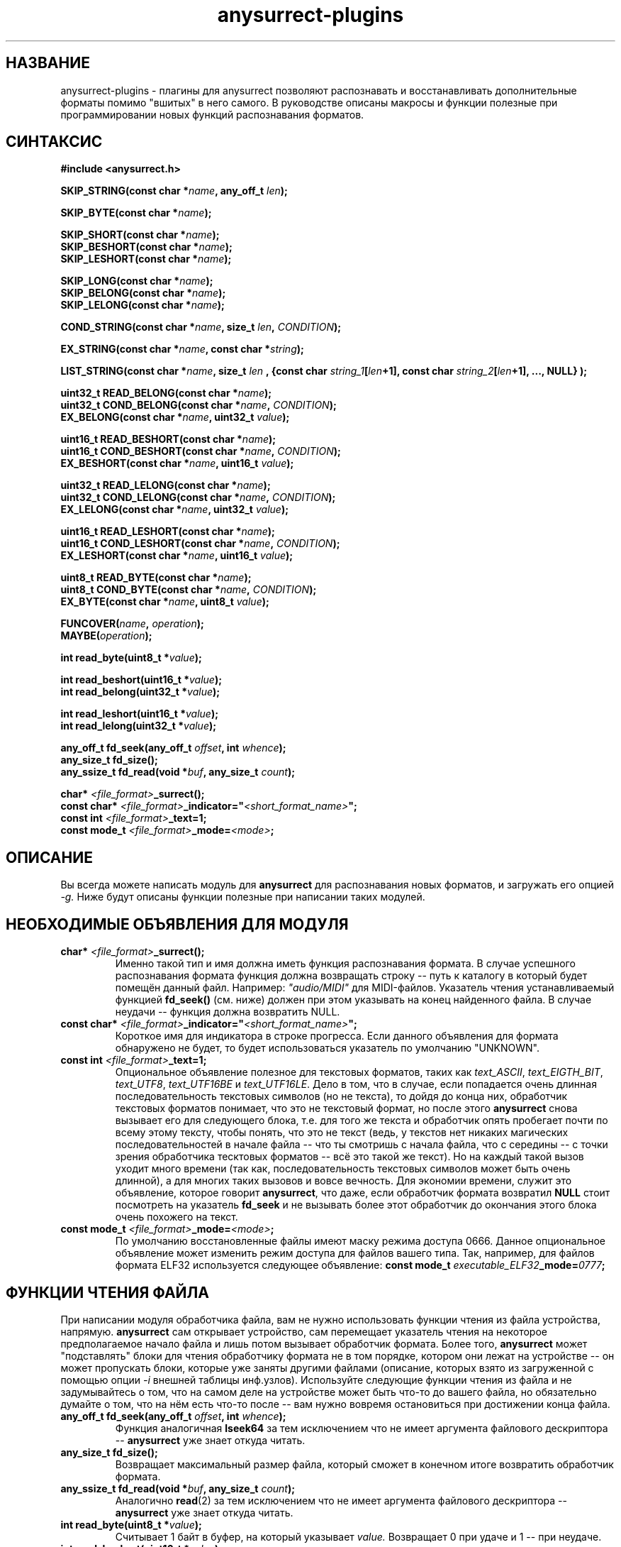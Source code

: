 .TH anysurrect-plugins 3 "17 Dec 2006" "Version 0.84.11"
.SH "НАЗВАНИЕ"
anysurrect-plugins \- плагины для anysurrect позволяют распознавать \
и восстанавливать дополнительные форматы помимо "вшитых" в него самого. \
В руководстве описаны макросы и функции полезные при программировании \
новых функций распознавания форматов.

.SH "СИНТАКСИС"
.B #include <anysurrect.h>
.sp
.BI "SKIP_STRING(const char *" "name" ", any_off_t" " len" ");"
.sp
.BI "SKIP_BYTE(const char *" "name" ");"
.sp
.BI "SKIP_SHORT(const char *" "name" ");"
.br
.BI "SKIP_BESHORT(const char *" "name" ");"
.br
.BI "SKIP_LESHORT(const char *" "name" ");"
.sp
.BI "SKIP_LONG(const char *" "name" ");"
.br
.BI "SKIP_BELONG(const char *" "name" ");"
.br
.BI "SKIP_LELONG(const char *" "name" ");"
.sp
.BI "COND_STRING(const char *" "name" ", size_t " "len" ", " "CONDITION" ");"
.sp
.BI "EX_STRING(const char *" "name" ", const char *" "string" ");"
.sp
.BI "LIST_STRING(const char *" "name" ", size_t " "len" 
.BI ", {const char " "string_1" "[" "len" "+1], const char " 
.IB "string_2" "[" "len" "+1], ..., NULL} );"
.sp
.BI "uint32_t READ_BELONG(const char *" "name" ");"
.br
.BI "uint32_t COND_BELONG(const char *" "name" ", " "CONDITION" ");"
.br
.BI "EX_BELONG(const char *" "name" ", uint32_t " "value" ");"
.sp
.BI "uint16_t READ_BESHORT(const char *" "name" ");"
.br
.BI "uint16_t COND_BESHORT(const char *" "name" ", " "CONDITION" ");"
.br
.BI "EX_BESHORT(const char *" "name" ", uint16_t " "value" ");"
.sp
.BI "uint32_t READ_LELONG(const char *" "name" ");"
.br
.BI "uint32_t COND_LELONG(const char *" "name" ", " "CONDITION" ");"
.br
.BI "EX_LELONG(const char *" "name" ", uint32_t " "value" ");"
.sp
.BI "uint16_t READ_LESHORT(const char *" "name" ");"
.br
.BI "uint16_t COND_LESHORT(const char *" "name" ", " "CONDITION" ");"
.br
.BI "EX_LESHORT(const char *" "name" ", uint16_t " "value" ");"
.sp
.BI "uint8_t READ_BYTE(const char *" "name" ");"
.br
.BI "uint8_t COND_BYTE(const char *" "name" ", " "CONDITION" ");"
.br
.BI "EX_BYTE(const char *" "name" ", uint8_t " "value" ");"
.sp
.BI "FUNCOVER(" "name" ", " "operation" ");"
.br
.BI "MAYBE(" "operation" ");"
.sp
.BI "int read_byte(uint8_t *" "value" ");"
.sp
.BI "int read_beshort(uint16_t *" "value" ");"
.br
.BI "int read_belong(uint32_t *" "value" ");"
.sp
.BI "int read_leshort(uint16_t *" "value" ");"
.br
.BI "int read_lelong(uint32_t *" "value" ");"
.sp
.BI "any_off_t fd_seek(any_off_t " "offset" ", int " "whence" ");"
.br
.BI "any_size_t fd_size();"
.br
.BI "any_ssize_t fd_read(void *" "buf" ", any_size_t " "count" ");"
.sp
.BI "char* " "<file_format>" "_surrect();"
.br
.BI "const char* " "<file_format>" "_indicator=""" "<short_format_name>" """;"
.br
.BI "const int " "<file_format>" "_text=1;"
.br 
.BI "const mode_t " "<file_format>" "_mode=" "<mode>" ";

.SH "ОПИСАНИЕ"

Вы всегда можете написать модуль для
.B anysurrect
для распознавания новых форматов, и загружать его опцией
.I \-g.
Ниже будут описаны функции полезные при написании таких модулей.

.SH "НЕОБХОДИМЫЕ ОБЪЯВЛЕНИЯ ДЛЯ МОДУЛЯ"
.TP
.BI "char* " "<file_format>" "_surrect();"
Именно такой тип и имя должна иметь функция распознавания формата. \
В случае успешного распознавания формата функция должна возвращать \
строку -- путь к каталогу в который будет помещён данный файл. \
Например:
.I """audio/MIDI"""
для MIDI-файлов. Указатель чтения устанавливаемый функцией
.B fd_seek()
(см. ниже) должен при этом указывать на конец найденного файла. \
В случае неудачи -- функция должна возвратить NULL.
.TP
.BI "const char* " "<file_format>" "_indicator=""" "<short_format_name>" """;"
Короткое имя для индикатора в строке прогресса. Если данного объявления \
для формата обнаружено не будет, то будет использоваться указатель по умолчанию \
"UNKNOWN".
.TP
.BI "const int " "<file_format>" "_text=1;"
Опциональное объявление полезное для текстовых форматов, таких как
.IR text_ASCII ", " text_EIGTH_BIT ", " text_UTF8 ", " text_UTF16BE " и "
.IR text_UTF16LE .
Дело в том, что в случае, если попадается очень длинная последовательность \
текстовых символов (но не текста), то дойдя до конца них, обработчик \
текстовых форматов понимает, что это не текстовый формат, но после этого
.B anysurrect
снова вызывает его для следующего блока, т.е. для того же текста и обработчик \
опять пробегает почти по всему этому тексту, чтобы понять, что это не текст \
(ведь, у текстов нет никаких \
магических последовательностей в начале файла -- что ты смотришь с начала файла, \
что с середины -- с точки зрения обработчика тесктовых форматов -- всё это такой \
же текст). \
Но на каждый такой вызов уходит много времени (так как, \
последовательность текстовых символов может быть очень длинной), а для \
многих таких вызовов и вовсе вечность. Для экономии времени, служит это \
объявление, которое говорит
.BR anysurrect ,
что даже, если обработчик формата возвратил
.B NULL
стоит посмотреть на указатель
.B fd_seek
и не вызывать более этот обработчик до окончания этого блока очень похожего на \
текст.
.TP
.BI "const mode_t " "<file_format>" "_mode=" "<mode>" ";"
По умолчанию восстановленные файлы имеют маску режима доступа 0666. \
Данное опциональное объявление может изменить режим доступа для файлов \
вашего типа. Так, например, для файлов формата ELF32 используется \
следующее объявление:
.BI "const mode_t " "executable_ELF32" "_mode=" "0777" ";"

.SH "ФУНКЦИИ ЧТЕНИЯ ФАЙЛА"
При написании модуля обработчика файла, вам не нужно использовать \
функции чтения из файла устройства, напрямую.
.B anysurrect
сам открывает устройство, сам перемещает указатель чтения на \
некоторое предполагаемое начало файла и лишь потом вызывает обработчик \
формата. Более того,
.B anysurrect
может "подставлять" блоки для чтения обработчику формата не в том порядке, \
котором они лежат на устройстве -- он может пропускать блоки, которые уже \
заняты другими файлами (описание, которых взято из загруженной с помощью \
опции
.IR \-i 
внешней таблицы инф.узлов). Используйте следующие функции чтения \
из файла и не задумывайтесь о том, что на самом деле на устройстве может быть \
что-то до вашего файла, но обязательно думайте о том, что на нём есть что-то \
после -- вам нужно вовремя остановиться при достижении конца файла.
.TP
.BI "any_off_t fd_seek(any_off_t " "offset" ", int " "whence" ");"
Функция аналогичная
.BR lseek64
за тем исключением что не имеет аргумента \
файлового дескриптора --
.B anysurrect
уже знает откуда читать.
.TP
.BI "any_size_t fd_size();"
Возвращает максимальный размер файла, который сможет в конечном итоге \
возвратить обработчик формата.
.TP
.BI "any_ssize_t fd_read(void *" "buf" ", any_size_t " "count" ");"
Аналогично
.BR read (2)
за тем исключением что не имеет аргумента \
файлового дескриптора --
.B anysurrect
уже знает откуда читать.
.TP
.BI "int read_byte(uint8_t *" "value" ");"
Считывает 1 байт в буфер, на который указывает
.I value.
Возвращает 0 при удаче и 1 -- при неудаче.
.TP
.BI "int read_beshort(uint16_t *" "value" ");"
Считывает значение типа
.B uint16_t
(2 байта) в буфер, на который указывает
.IR value ,
считая что старший байт на диске хранится впереди (т.е. значение сохранено \
в Big Endian формате). \
Возвращает 0 при удаче и 1 -- при неудаче.
.TP
.BI "int read_belong(uint32_t *" "value" ");"
Считывает значение типа
.B uint32_t
(4 байта) в буфер, на который указывает
.IR value ,
считая что старший байт на диске хранится впереди (т.е. значение сохранено \
в Big Endian формате). \
Возвращает 0 при удаче и 1 -- при неудаче.
.TP
.BI "int read_leshort(uint16_t *" "value" ");"
Считывает значение типа
.B uint16_t
(2 байта) в буфер, на который указывает
.IR value ,
считая что младший байт на диске хранится впереди (т.е. значение сохранено \
в Little Endian формате). \
Возвращает 0 при удаче и 1 -- при неудаче.
.TP
.BI "int read_lelong(uint32_t *" "value" ");"
Считывает значение типа
.B uint32_t
(4 байта) в буфер, на который указывает
.IR value ,
считая что младший байт на диске хранится впереди (т.е. значение сохранено \
в Little Endian формате). \
Возвращает 0 при удаче и 1 -- при неудаче.

.SH "МАКРОСЫ ЧТЕНИЯ ФАЙЛА"
Макросы для чтения файла были созданы для упрощения программирования \
обработчиков форматов и увеличения читабельности их кода. \
Любой из этих макросов может НЕ возвратить управления следующей инструкции \
функции в связи с неудачей, невыполнением указанного условия. При этом \
этом функция возвратит значение
.BR ERROR_VALUE .
.TP
.BI "const char *" "name"
Аргумент
.I name
во всех этих макросах -- это некоторая строка, описывающая считываемое, \
проверяемое или пропускаемое инструкцией поле файла. Если хотите, то \
это такие обязательные комментарии кода.
.TP
.BI "SKIP_STRING(const char *" "name" ", any_off_t" " len" ");"
это обёртка для инструкции типа
.BI "fd_seek(" "len" ", SEEK_CUR);"
с проверкой выхода за границу
.BR fd_size() .
.TP
.BI "SKIP_" "*"
Другие макросы для пропуска полей различных типов. Они аналогичны
.B SKIP_STRING
за тем исключением, что длина пропускаемого поля определяется самим \
типом пропускаемого поля, а не передаётся макросу вторым аргументом.
.TP
.BI "COND_STRING(const char *" "name" ", size_t " "len" ", " "CONDITION" ");"
Считывает строку длиной
.I len
и проверяет её на условие
.IR CONDITION .
Условие здесь -- это некоторое выражение с использованием переменной
.IR val ,
в которую будет помещено значение строки.
.TP
.BI "EX_STRING(const char *" "name" ", const char *" "string" ");"
Считывает строку и проверяет его на совпадение со строкой
.IR string .
Аналогично вызову:
.BI "COND_STRING(name, strlen(" "string" "), strcmp(val, " "string" ")==0);"
.TP
.BI "LIST_STRING(const char *" "name" ", size_t " "len" \
 ", {const char " "string_1" "[" "len" "+1], const char " \
 "string_2" "[" "len" "+1], ..., NULL} );"
Считывает строку длиной
.I len
и проверяет её на совпадение с одной из строк в списке \
(список должен быть помещён в фигурные скобки, состоять из \
строк длиной
.I len
и заканчиваться
.BR NULL )
.TP
.BI "READ_" "*"
Макросы -- обёртки для соответствующих функций
.BI "read_" "*"
с выходом при неудаче. В отличии от функций, они не принимают указателя \
на буфер, а возвращают это считанное значение непосредственно в программу.
.TP
.BI "COND_" "*"
Макросы для чтения из файла различных значений с проверкой на выполнение \
условия.
.IR CONDITION 
в них -- это некоторое выражение с использованием переменной
.IR val ,
в которую будет помещено значение переменной перед возвращением его \
в программу.
.TP
.BI "EX_" "*"
Макросы для чтения из файла различных значений с проверкой на строгое \
равенство нужному значению. Аналогичны вызову:
.BI "COND_" "*" "(name, val==" "value" ");"
Вообще говоря они имеют возвращаемым значением, считанное значение, но \
в связи с проводимой проверкой -- если эти макросы возвращают управление \
программе, то возвращаемое значение всегда равно
.I value.
.TP
.BI "FUNCOVER(" "name" ", " "operation" ");"
Все вышеприведённые макросы вовсе не возвращают управления программе \
в случае неудачи чтения или невыполнении указанного условия, но часто \
при невыполнении условия не нужно сразу выходить из функции обработки \
формата -- нужно сделать что-то ещё. В этом случае пригодиться этот макрос. \
Он помещает операцию (группу операций) в функциональную обёртку: 
.BI "int " "name" "() { " "operation" "; return !ERROR_VALUE; }"
которая в случае успеха возвращает
.B "!ERROR_VALUE"
А в случае не успеха:
.B "ERROR_VALUE"
.br
.TP
.BI "MAYBE(" "operation" ");"
Используя макрос
.B FUNCOVER
мы можем теперь получить управление назад в функцию не зависимо от \
успеха любых проверок, но при этом указатель
.B fd_seek
окажется сбитым -- помещённым после всех неудачно считанных значений. \
Поэтому макрос
.B MAYBE
запоминает указатель
.BR fd_seek ,
выполняет операцию
.I operation
и в случае возвращения ею
.B ERROR_VALUE
она перемещает указатель
.B fd_seek
обратно на позицию до начала выполнения операции. \
Само возвращаемое значение передаётся назад в программу без изменений.

.SH "ПРИМЕРЫ МОДУЛЯ ОБРАБОТКИ ФОРМАТА"
Простейшими примерами модуля обработки формата пожалуй будут являться \
функции обработки форматов
.BR MIDI " и " RAR
Их описание можно найти на 
.IR http://www.wotsit.org .
А функции такие какими их можно найти в исходниках
.B anysurrect
приведены ниже:

.nf
#include <stdio.h>
#include <stdlib.h>
#include <string.h>
#include <anysurrect.h>

/*MIDI*/

const char* audio_MIDI_indicator="MIDI";

char *audio_MIDI_surrect()
{
	int res;
	unsigned short number_tracks;
	EX_STRING("header", "MThd");
	EX_BELONG("magic_number", 0x00000006);
	COND_BESHORT("FileFormat", val<=2);
	number_tracks = 
		READ_BESHORT("NumberTracks");
	SKIP_BESHORT("ticks_per_note");
	
	for (int i=0; i<number_tracks; i++)
	{
		unsigned long	size;
		EX_STRING("track_header", "MTrk");
		size = READ_BELONG("track_size");
		SKIP_STRING("track_body", size);
	}

	return "audio/MIDI";
}
.fi
.br
.nf

/*RAR*/
const char* archieve_RAR_indicator="RAR";

#define RAR_BLOCK ({                                                 \\
	SKIP_LESHORT("crc");                                            \\
	COND_BYTE("type", val>=0x72 && val<=0x7F);                      \\
	uint16_t flags = READ_LESHORT("flags");                         \\
	uint16_t size = READ_LESHORT("size");                           \\
	uint32_t add_size=0;                                            \\
	if (flags&0x8000)                                               \\
	{ add_size=READ_LELONG("add_size")-4; }	                        \\
	SKIP_STRING("data", add_size + size - 7);                       \\
})

FUNCOVER(rar_block, RAR_BLOCK);

char *archieve_RAR_surrect()
{
	int res;

	EX_LESHORT("crc", 0x6152);
	EX_BYTE("type", 0x72);
	EX_LESHORT("flags", 0x1a21);
	EX_LESHORT("size", 0x0007);
	
	while( MAYBE( rar_block() )!=ERROR_VALUE );
	
	return "archieve/RAR";
}
.fi

Собрать данную программу можно примерно следующей командой:
.br
.nf
$ gcc -std=gnu99 -nostdlib -shared -I /usr/local/include/anyfs-tools -o anysurrect_plug-in.so anysurrect_plug-in.c
.fi
.sp
После чего можно подключить и просмотреть экспортируемые этим модулем форматы \
можно следующим образом:
.br
.nf
$ /usr/local/sbin/anysurrect -g ./anysurrect_plug-in.so -l
anysurrect 0.84.5 (06 Aug 2006)

FILE SURRECTERS EXPORTED BY "anysurrect" MODULE:
archieve_BZIP2 archieve_RAR archieve_TAR archieve_ZIP audio_MIDI audio_MP3 audio_video_AVI audio_video_MPEG12PM audio_video_MPEG12 audio_video_OGG audio_WAV document_PDF executable_ELF32 filesystem_info_ext2fs_direct_blocks_links filesystem_info_ext2fs_double_indirect_blocks_links filesystem_info_ext2fs_indirect_blocks_links image_BMP image_JPEG image_PNG image_PNM image_TIFF text_ASCII text_EIGHT_BIT text_UTF16BE text_UTF16LE text_UTF8 

FILE SURRECTERS EXPORTED BY "anysurrect_plug-in.so" MODULE:
archieve_RAR audio_MIDI 
.fi

Так как названия обработчиков форматов archieve_RAR и audio_MIDI в
.B anysurrect
и полученном модуле совпадают, то при попытке запуска восстановления \
первыми найденными и используемыми окажутся, обработчики встроенные в
.BR anysurrect .
А потому не надо писать обработчиков форматов совпадающих по названию со \
встроенными в
.B anysurrect
обработчиками.

.SH "АВТОР"
Николай Кривченков aka unDEFER <undefer@gmail.com>

.SH "СООБЩЕНИЯ ОБ ОШИБКАХ"
Сообщения о любых проблемах с применением пакета
.B anyfs-tools
направляйте по адресу:
undefer@gmail.com

.SH "ДОСТУПНОСТЬ"
последнюю версию пакета вы можете получить на сайте проекта: \
http://anyfs-tools.sourceforge.net

.SH "СМ. ТАКЖЕ"
.BR anyfs-tools(8),
.BR anysurrect(8),
.BR lseek(2),
.BR read(2)
